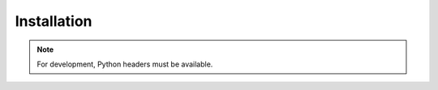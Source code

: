 .. _getting_started_install:

Installation
============


.. note::

    For development, Python headers must be available.